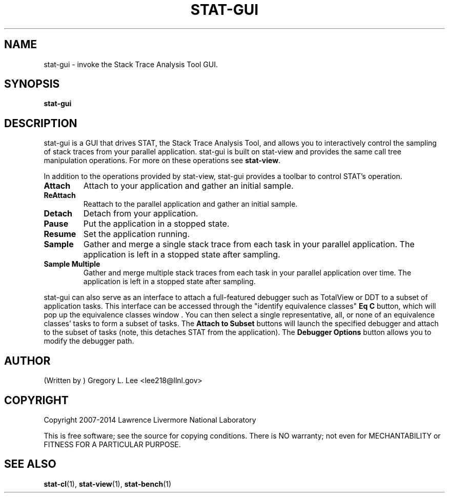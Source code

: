 .\" auto-generated by docbook2man-spec from docbook-utils package
.TH "STAT-GUI" "1" "2010-03-25" "" ""
.SH NAME
stat-gui \- invoke the Stack Trace Analysis Tool GUI.
.SH SYNOPSIS
.sp
\fBstat-gui\fR
.SH "DESCRIPTION"
.PP
stat-gui is a GUI that drives STAT, the Stack Trace Analysis Tool, and allows you to interactively control the sampling of stack traces from your parallel application. stat-gui is built on stat-view and provides the same call tree manipulation operations. For more on these operations see \fBstat-view\fR\&.
.PP
In addition to the operations provided by stat-view, stat-gui provides a toolbar to control STAT's operation.
.TP
\fBAttach\fR
Attach to your application and gather an initial sample. 
.TP
\fBReAttach\fR
Reattach to the parallel application and gather an initial sample.
.TP
\fBDetach\fR
Detach from your application.
.TP
\fBPause\fR
Put the application in a stopped state.
.TP
\fBResume\fR
Set the application running.
.TP
\fBSample\fR
Gather and merge a single stack trace from each task in your parallel application. The application is left in a stopped state after sampling.
.TP
\fBSample Multiple\fR
Gather and merge multiple stack traces from each task in your parallel application over time. The application is left in a stopped state after sampling.
.PP
stat-gui can also serve as an interface to attach a full-featured debugger such as TotalView or DDT to a subset of application tasks. This interface can be accessed through the "identify equivalence classes" \fBEq C\fR button, which will pop up the equivalence classes window . You can then select a single representative, all, or none of an equivalence classes' tasks to form a subset of tasks. The \fBAttach to Subset\fR buttons will launch the specified debugger and attach to the subset of tasks (note, this detaches STAT from the application). The \fBDebugger Options\fR button allows you to modify the debugger path.
.PP
.SH "AUTHOR"
.PP
(Written by ) Gregory  L.  Lee  
<lee218@llnl.gov>
.SH "COPYRIGHT"
.PP
Copyright 2007-2014 Lawrence Livermore National Laboratory
.PP
This is free software; see the source for copying conditions. There is NO warranty; not even for MECHANTABILITY or FITNESS FOR A PARTICULAR PURPOSE.
.SH "SEE ALSO"
.PP
\fBstat-cl\fR(1), \fBstat-view\fR(1), \fBstat-bench\fR(1)
